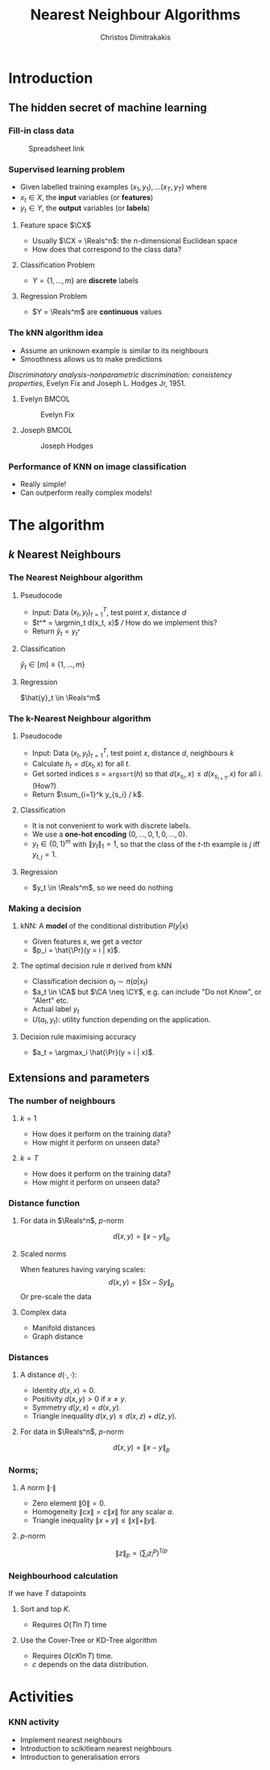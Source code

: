 #+TITLE: Nearest Neighbour Algorithms
#+AUTHOR: Christos Dimitrakakis
#+EMAIL:christos.dimitrakakis@unine.ch
#+LaTeX_HEADER: \include{preamble}
#+LaTeX_CLASS_OPTIONS: [10pt]
#+COLUMNS: %40ITEM %10BEAMER_env(Env) %9BEAMER_envargs(Env Args) %4BEAMER_col(Col) %10BEAMER_extra(Extra)
#+TAGS: activity advanced definition exercise homework project example theory code
#+OPTIONS:   H:3
#+latex_header: \AtBeginSection[]{\begin{frame}<beamer>\tableofcontents[currentsection]\end{frame}}
* Introduction
** The hidden secret of machine learning
*** Fill-in class data

#+CAPTION: Spreadsheet link
#+ATTR_LATEX: :width 0.5\textwidth
[[./fig/class_data_QR.png]]

*** Supervised learning problem

- Given labelled training examples $(x_1, y_1), \ldots (x_T, y_T)$ where
- $x_t \in X$, the *input* variables (or *features*)
- $y_t \in Y$, the *output* variables (or *labels*)
  
**** Feature space $\CX$
- Usually $\CX = \Reals^n$: the n-dimensional Euclidean space
- How does that correspond to the class data?
**** Classification Problem
- $Y = \{1, \ldots, m\}$ are *discrete* labels
**** Regression Problem
- $Y = \Reals^m$ are *continuous* values



*** The kNN algorithm idea

- Assume an unknown example is similar to its neighbours
- Smoothness allows us to make predictions

/Discriminatory analysis-nonparametric discrimination: consistency properties/, Evelyn Fix and Joseph L.  Hodges Jr, 1951.

**** Evelyn :BMCOL:
:PROPERTIES:
:BEAMER_col: 0.5
:END:
#+CAPTION: Evelyn Fix
#+ATTR_LATEX: :width 0.5\textwidth
[[../fig/fix_evelyn2.jpg]]
**** Joseph :BMCOL:
:PROPERTIES:
:BEAMER_col: 0.5
:END:
#+CAPTION: Joseph Hodges
#+ATTR_LATEX: :width 0.5\textwidth
[[../fig/Hodges.jpg]]





*** Performance of KNN on image classification
[[../fig/knn-image-performance.png]]

- Really simple!
- Can outperform really complex models!

* The algorithm
** $k$ Nearest Neighbours

*** The Nearest Neighbour algorithm
**** Pseudocode
- Input: Data $(x_t, y_t)_{t=1}^T$, test point $x$, distance $d$ 
- $t^* = \argmin_t d(x_t, x)$ /// How do we implement this?
- Return $\hat{y}_t = y_{t^*}$

**** Classification
     $\hat{y}_t  \in [m] \equiv \{1, \ldots, m\}$
     
**** Regression
$\hat{y}_t  \in \Reals^m$

*** The k-Nearest Neighbour algorithm

**** Pseudocode
- Input: Data $(x_t, y_t)_{t=1}^T$, test point $x$, distance $d$, neighbours \(k\)
- Calculate $h_t = d(x_t, x)$ for all $t$.
- Get sorted indices $s = \texttt{argsort}(h)$ so that $d(x_{s_i}, x) \leq d(x_{s_{i+1}}, x)$ for all $i$. (How?)
- Return $\sum_{i=1}^k y_{s_i} / k$.

**** Classification
- It is not convenient to work with discrete labels.
- We use a *one-hot encoding* $(0, \ldots, 0, 1, 0, \ldots, 0)$.
- $y_t \in \{0,1\}^m$ with $\|y_t\|_1 = 1$, so that the class of the \(t\)-th example is $j$ iff $y_{t,j} = 1$.

**** Regression
- $y_t  \in \Reals^m$, so we need do nothing

*** Making a decision
**** kNN: A *model* of the conditional distribution $P(y | x)$
- Given features $x$, we get a vector
- $p_i = \hat{\Pr}(y = i | x)$.
**** The optimal decision rule $\pi$ derived from kNN
- Classification decision $a_t \sim \pi(a | x_t)$
- $a_t \in \CA$ but $\CA \neq \CY$, e.g. can include "Do not Know", or "Alert" etc.
- Actual label $y_t$
- $U(a_t, y_t)$: utility function depending on the application.
**** Decision rule maximising accuracy
- $a_t = \argmax_i \hat{\Pr}(y = i | x)$.

** Extensions and parameters
*** The number of neighbours
**** $k=1$
- How does it perform on the training data?
- How might it perform on unseen data?
**** $k = T$
- How does it perform on the training data?
- How might it perform on unseen data?

*** Distance function
**** For data in $\Reals^n$, \(p\)-norm
\[
d(x,y) = \|x - y\|_p
\]
**** Scaled norms
When features having varying scales:
\[
d(x,y) = \|S x - S y\|_p
\]
Or pre-scale the data

**** Complex data
- Manifold distances
- Graph distance

*** Distances 
**** A distance $d(\cdot, \cdot)$:
- Identity $d(x,x) = 0$.
- Positivity $d(x,y) > 0$ if $x \neq y$.
- Symmetry $d(y,x) = d(x,y)$.
- Triangle inequality $d(x,y) \leq d(x,z) + d(z,y)$.
**** For data in $\Reals^n$, \(p\)-norm
\[
d(x,y) = \|x - y\|_p
\]
*** Norms;
**** A norm $\|\cdot\|$
- Zero element $\|0\| = 0$.
- Homogeneity $\|cx\| = c \|x\|$ for any scalar $a$.
- Triangle inequality $\|x + y\| \leq \|x\| + \|y\|$.
**** $p$-norm
\[
\|z\|_p = \left(\sum_i z_i^p\right)^{1/p}
\]
*** Neighbourhood calculation
If we have $T$ datapoints
**** Sort and top $K$.
- Requires $O(T \ln T)$ time
**** Use the Cover-Tree or KD-Tree algorithm
- Requires $O(c K \ln T)$ time.
- $c$ depends on the data distribution.


* Activities


*** KNN activity
- Implement nearest neighbours
- Introduction to scikitlearn nearest neighbours
- Introduction to generalisation errors
